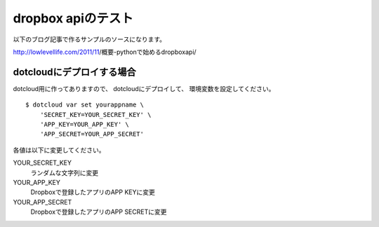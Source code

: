 dropbox apiのテスト
=====================

以下のブログ記事で作るサンプルのソースになります。

http://lowlevellife.com/2011/11/概要-pythonで始めるdropboxapi/


dotcloudにデプロイする場合
--------------------
dotcloud用に作ってありますので、
dotcloudにデプロイして、
環境変数を設定してください。

::

  $ dotcloud var set yourappname \
      'SECRET_KEY=YOUR_SECRET_KEY' \
      'APP_KEY=YOUR_APP_KEY' \
      'APP_SECRET=YOUR_APP_SECRET'

各値は以下に変更してください。

YOUR_SECRET_KEY
  ランダムな文字列に変更

YOUR_APP_KEY
  Dropboxで登録したアプリのAPP KEYに変更

YOUR_APP_SECRET
  Dropboxで登録したアプリのAPP SECRETに変更

